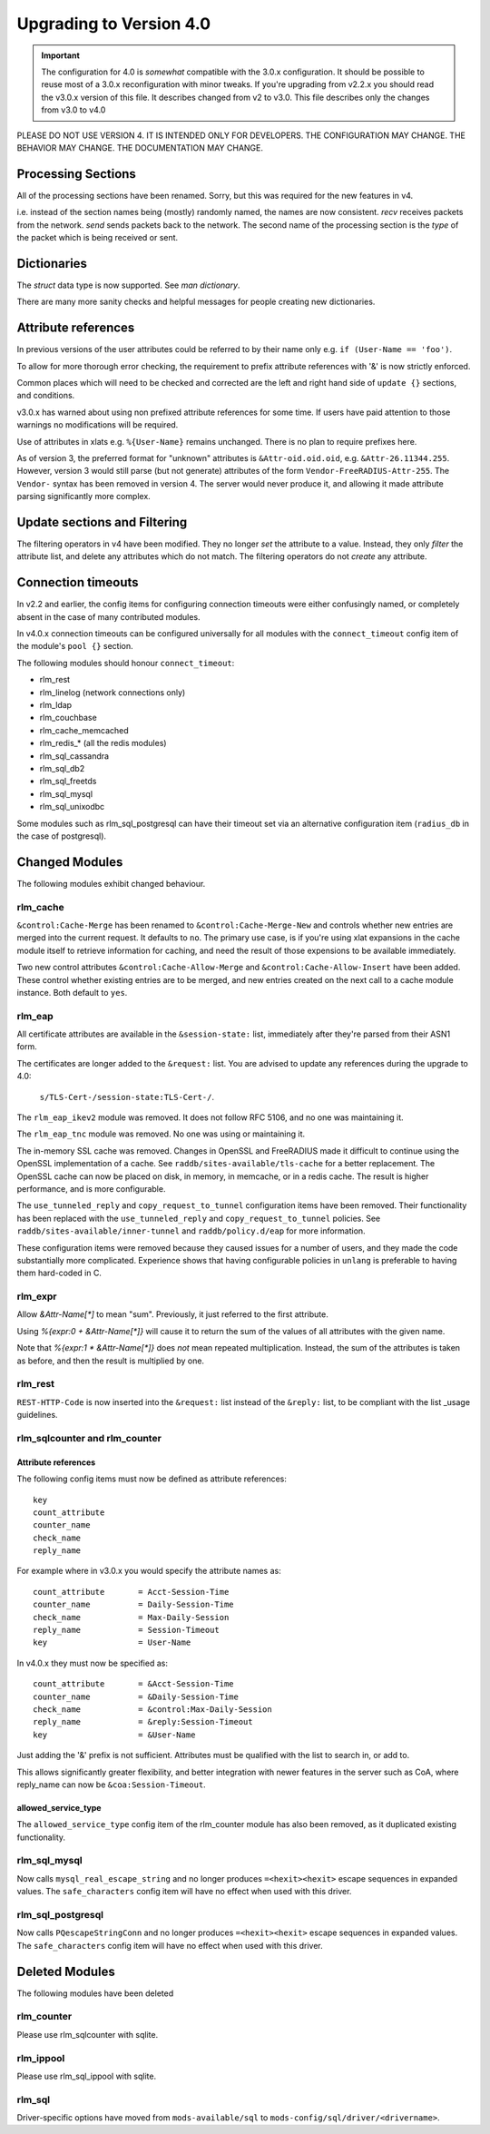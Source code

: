 Upgrading to Version 4.0
========================

.. contents:: Sections
   :depth: 2
   :
.. important::
   The configuration for 4.0 is *somewhat* compatible with the 3.0.x
   configuration.  It should be possible to reuse most of a 3.0.x
   reconfiguration with minor tweaks.
   If you're upgrading from v2.2.x you should read the v3.0.x version
   of this file.  It describes changed from v2 to v3.0.  This file
   describes only the changes from v3.0 to v4.0

PLEASE DO NOT USE VERSION 4.  IT IS INTENDED ONLY FOR DEVELOPERS.
THE CONFIGURATION MAY CHANGE.  THE BEHAVIOR MAY CHANGE.
THE DOCUMENTATION MAY CHANGE.

Processing Sections
-------------------

All of the processing sections have been renamed.  Sorry, but this was
required for the new features in v4.

========		========
Old Name		New Name
--------		--------
authorize		recv Access-Request
authenticate		process <Auth-Type>
post-auth		send Access-Accept

preacct			recv Accounting-Request
accounting		send Access-Accept

recv-coa		recv CoA-Request
send-coa		send CoA-ACK
send-coa		send CoA-NAK

Post-Auth-Type Reject	send Access-Reject
Post-Auth-Type Challenge  send Access-Challenge
========                ========

i.e. instead of the section names being (mostly) randomly named, the
names are now consistent.  `recv` receives packets from the network.
`send` sends packets back to the network.  The second name of the
processing section is the *type* of the packet which is being received
or sent.


Dictionaries
------------

The `struct` data type is now supported.  See `man dictionary`.

There are many more sanity checks and helpful messages for people
creating new dictionaries.

Attribute references
--------------------

In previous versions of the user attributes could be referred to
by their name only e.g. ``if (User-Name == 'foo')``.

To allow for more thorough error checking, the requirement to prefix
attribute references with '&' is now strictly enforced.

Common places which will need to be checked and corrected are the
left and right hand side of ``update {}`` sections, and conditions.

v3.0.x has warned about using non prefixed attribute references for
some time.  If users have paid attention to those warnings no
modifications will be required.

Use of attributes in xlats e.g. ``%{User-Name}`` remains unchanged.
There is no plan to require prefixes here.

As of version 3, the preferred format for "unknown" attributes is
``&Attr-oid.oid.oid``, e.g. ``&Attr-26.11344.255``.  However, version
3 would still parse (but not generate) attributes of the form
``Vendor-FreeRADIUS-Attr-255``.  The ``Vendor-`` syntax has been
removed in version 4.  The server would never produce it, and allowing
it made attribute parsing significantly more complex.

Update sections and Filtering
-----------------------------

The filtering operators in v4 have been modified.  They no longer
*set* the attribute to a value.  Instead, they only *filter* the
attribute list, and delete any attributes which do not match.  The
filtering operators do not *create* any attribute.


Connection timeouts
-------------------

In v2.2 and earlier, the config items for configuring connection
timeouts were either confusingly named, or completely absent in
the case of many contributed modules.

In v4.0.x connection timeouts can be configured universally for
all modules with the ``connect_timeout`` config item of the
module's ``pool {}`` section.

The following modules should honour ``connect_timeout``:

- rlm_rest
- rlm_linelog (network connections only)
- rlm_ldap
- rlm_couchbase
- rlm_cache_memcached
- rlm_redis_* (all the redis modules)
- rlm_sql_cassandra
- rlm_sql_db2
- rlm_sql_freetds
- rlm_sql_mysql
- rlm_sql_unixodbc

Some modules such as rlm_sql_postgresql can have their timeout set via an alternative
configuration item (``radius_db`` in the case of postgresql).

Changed Modules
---------------

The following modules exhibit changed behaviour.

rlm_cache
~~~~~~~~~

``&control:Cache-Merge`` has been renamed to ``&control:Cache-Merge-New`` and controls 
whether new entries are merged into the current request.  It defaults to ``no``.
The primary use case, is if you're using xlat expansions in the cache module itself
to retrieve information for caching, and need the result of those expensions to be
available immediately.

Two new control attributes ``&control:Cache-Allow-Merge`` and ``&control:Cache-Allow-Insert``
have been added.  These control whether existing entries are to be merged, and new entries
created on the next call to a cache module instance. Both default to ``yes``.

rlm_eap
~~~~~~~

All certificate attributes are available in the ``&session-state:`` list,
immediately after they're parsed from their ASN1 form.

The certificates are longer added to the ``&request:`` list.  You are
advised to update any references during the upgrade to 4.0:

    ``s/TLS-Cert-/session-state:TLS-Cert-/``.

The ``rlm_eap_ikev2`` module was removed.  It does not follow RFC
5106, and no one was maintaining it.

The ``rlm_eap_tnc`` module was removed.  No one was using or maintaining it.

The in-memory SSL cache was removed.  Changes in OpenSSL and
FreeRADIUS made it difficult to continue using the OpenSSL
implementation of a cache.  See ``raddb/sites-available/tls-cache``
for a better replacement.  The OpenSSL cache can now be placed on
disk, in memory, in memcache, or in a redis cache.  The result is
higher performance, and is more configurable.

The ``use_tunneled_reply`` and ``copy_request_to_tunnel``
configuration items have been removed.  Their functionality has been
replaced with the ``use_tunneled_reply`` and
``copy_request_to_tunnel`` policies.  See
``raddb/sites-available/inner-tunnel`` and ``raddb/policy.d/eap`` for
more information.

These configuration items were removed because they caused issues for
a number of users, and they made the code substantially more
complicated.  Experience shows that having configurable policies in
``unlang`` is preferable to having them hard-coded in C.

rlm_expr
~~~~~~~~

Allow `&Attr-Name[*]` to mean "sum".  Previously, it just referred to
the first attribute.

Using `%{expr:0 + &Attr-Name[*]}` will cause it to return the sum of the values
of all attributes with the given name.

Note that `%{expr:1 * &Attr-Name[*]}` does *not* mean repeated
multiplication.  Instead, the sum of the attributes is taken as
before, and then the result is multiplied by one.


rlm_rest
~~~~~~~~

``REST-HTTP-Code`` is now inserted into the ``&request:`` list instead of the ``&reply:``
list, to be compliant with the list _usage guidelines.

.. _usage: http://wiki.freeradius.org/contributing/List-Usage

rlm_sqlcounter and rlm_counter
~~~~~~~~~~~~~~~~~~~~~~~~~~~~~~

Attribute references
++++++++++++++++++++

The following config items must now be defined as attribute references::

  key
  count_attribute
  counter_name
  check_name
  reply_name

For example where in v3.0.x you would specify the attribute names as::

  count_attribute	= Acct-Session-Time
  counter_name		= Daily-Session-Time
  check_name		= Max-Daily-Session
  reply_name		= Session-Timeout
  key			= User-Name

In v4.0.x they must now be specified as::

  count_attribute	= &Acct-Session-Time
  counter_name		= &Daily-Session-Time
  check_name		= &control:Max-Daily-Session
  reply_name		= &reply:Session-Timeout
  key                   = &User-Name

Just adding the '&' prefix is not sufficient.  Attributes must be qualified
with the list to search in, or add to.

This allows significantly greater flexibility, and better integration with
newer features in the server such as CoA, where reply_name can now be
``&coa:Session-Timeout``.


allowed_service_type
++++++++++++++++++++

The ``allowed_service_type`` config item of the rlm_counter module has
also been removed, as it duplicated existing functionality.


rlm_sql_mysql
~~~~~~~~~~~~~

Now calls ``mysql_real_escape_string`` and no longer produces
``=<hexit><hexit>`` escape sequences in expanded values.
The ``safe_characters`` config item will have no effect when used with
this driver.

rlm_sql_postgresql
~~~~~~~~~~~~~~~~~~

Now calls ``PQescapeStringConn`` and no longer produces ``=<hexit><hexit>``
escape sequences in expanded values.  The ``safe_characters`` config item will
have no effect when used with this driver.

Deleted Modules
---------------

The following modules have been deleted

rlm_counter
~~~~~~~~~~~

Please use rlm_sqlcounter with sqlite.


rlm_ippool
~~~~~~~~~~

Please use rlm_sql_ippool with sqlite.

rlm_sql
~~~~~~~

Driver-specific options have moved from ``mods-available/sql`` to
``mods-config/sql/driver/<drivername>``.

